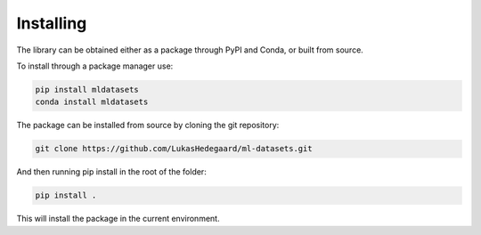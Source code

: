 Installing
==========

The library can be obtained either as a package through PyPI and Conda, or built from source.

To install through a package manager use:

.. code-block:: bash

   pip install mldatasets
   conda install mldatasets
   
The package can be installed from source by cloning the git repository:

.. code-block:: bash
   
   git clone https://github.com/LukasHedegaard/ml-datasets.git

And then running pip install in the root of the folder:

.. code-block:: bash
   
   pip install .

This will install the package in the current environment.